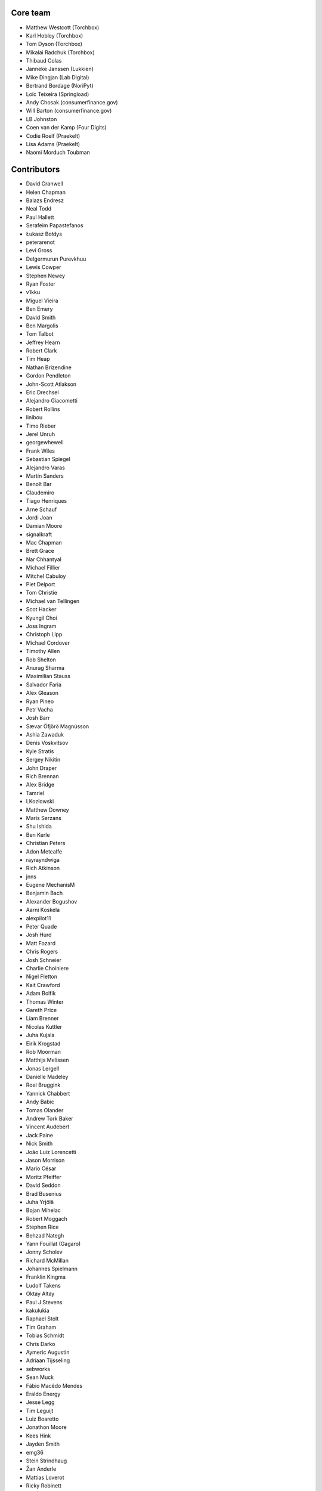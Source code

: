 Core team
=========

* Matthew Westcott (Torchbox)
* Karl Hobley (Torchbox)
* Tom Dyson (Torchbox)
* Mikalai Radchuk (Torchbox)
* Thibaud Colas
* Janneke Janssen (Lukkien)
* Mike Dingjan (Lab Digital)
* Bertrand Bordage (NoriPyt)
* Loïc Teixeira (Springload)
* Andy Chosak (consumerfinance.gov)
* Will Barton (consumerfinance.gov)
* LB Johnston
* Coen van der Kamp (Four Digits)
* Codie Roelf (Praekelt)
* Lisa Adams (Praekelt)
* Naomi Morduch Toubman

Contributors
============

* David Cranwell
* Helen Chapman
* Balazs Endresz
* Neal Todd
* Paul Hallett
* Serafeim Papastefanos
* Łukasz Bołdys
* peterarenot
* Levi Gross
* Delgermurun Purevkhuu
* Lewis Cowper
* Stephen Newey
* Ryan Foster
* v1kku
* Miguel Vieira
* Ben Emery
* David Smith
* Ben Margolis
* Tom Talbot
* Jeffrey Hearn
* Robert Clark
* Tim Heap
* Nathan Brizendine
* Gordon Pendleton
* John-Scott Atlakson
* Eric Drechsel
* Alejandro Giacometti
* Robert Rollins
* linibou
* Timo Rieber
* Jerel Unruh
* georgewhewell
* Frank Wiles
* Sebastian Spiegel
* Alejandro Varas
* Martin Sanders
* Benoît Bar
* Claudemiro
* Tiago Henriques
* Arne Schauf
* Jordi Joan
* Damian Moore
* signalkraft
* Mac Chapman
* Brett Grace
* Nar Chhantyal
* Michael Fillier
* Mitchel Cabuloy
* Piet Delport
* Tom Christie
* Michael van Tellingen
* Scot Hacker
* Kyungil Choi
* Joss Ingram
* Christoph Lipp
* Michael Cordover
* Timothy Allen
* Rob Shelton
* Anurag Sharma
* Maximilian Stauss
* Salvador Faria
* Alex Gleason
* Ryan Pineo
* Petr Vacha
* Josh Barr
* Sævar Öfjörð Magnússon
* Ashia Zawaduk
* Denis Voskvitsov
* Kyle Stratis
* Sergey Nikitin
* John Draper
* Rich Brennan
* Alex Bridge
* Tamriel
* LKozlowski
* Matthew Downey
* Maris Serzans
* Shu Ishida
* Ben Kerle
* Christian Peters
* Adon Metcalfe
* rayrayndwiga
* Rich Atkinson
* jnns
* Eugene MechanisM
* Benjamin Bach
* Alexander Bogushov
* Aarni Koskela
* alexpilot11
* Peter Quade
* Josh Hurd
* Matt Fozard
* Chris Rogers
* Josh Schneier
* Charlie Choiniere
* Nigel Fletton
* Kait Crawford
* Adam Bolfik
* Thomas Winter
* Gareth Price
* Liam Brenner
* Nicolas Kuttler
* Juha Kujala
* Eirik Krogstad
* Rob Moorman
* Matthijs Melissen
* Jonas Lergell
* Danielle Madeley
* Roel Bruggink
* Yannick Chabbert
* Andy Babic
* Tomas Olander
* Andrew Tork Baker
* Vincent Audebert
* Jack Paine
* Nick Smith
* João Luiz Lorencetti
* Jason Morrison
* Mario César
* Moritz Pfeiffer
* David Seddon
* Brad Busenius
* Juha Yrjölä
* Bojan Mihelac
* Robert Moggach
* Stephen Rice
* Behzad Nategh
* Yann Fouillat (Gagaro)
* Jonny Scholev
* Richard McMillan
* Johannes Spielmann
* Franklin Kingma
* Ludolf Takens
* Oktay Altay
* Paul J Stevens
* kakulukia
* Raphael Stolt
* Tim Graham
* Tobias Schmidt
* Chris Darko
* Aymeric Augustin
* Adriaan Tijsseling
* sebworks
* Sean Muck
* Fábio Macêdo Mendes
* Eraldo Energy
* Jesse Legg
* Tim Leguijt
* Luiz Boaretto
* Jonathon Moore
* Kees Hink
* Jayden Smith
* emg36
* Stein Strindhaug
* Žan Anderle
* Mattias Loverot
* Ricky Robinett
* Axel Haustant
* Henk-Jan van Hasselaar
* alexfromvl
* Jaap Roes
* Ducky
* Shawn Makinson
* Tom Miller
* Luca Perico
* Gary Krige
* Hammy Goonan
* Thejaswi Puthraya
* Benoît Vogel
* Manuel E. Gutierrez
* Albert O'Connor
* Morgan Aubert
* Diederik van der Boor
* Sean Hoefler
* Edd Baldry
* PyMan Claudio Marinozzi
* Jeffrey Chau
* Craig Loftus
* MattRijk
* Marco Fucci
* Mihail Russu
* Robert Slotboom
* Erick M'bwana
* Andreas Nüßlein
* John Heasly
* Nikolai Røed Kristiansen
* Alex Zagorodniuk
* glassresistor
* Mikael Svensson
* Peter Baumgartner
* Matheus Bratfisch
* Kevin Whinnery
* Martey Dodoo
* David Ray
* Alasdair Nicol
* Tobias McNulty
* Vorlif
* Kjartan Sverrisson
* Christine Ho
* Trent Holliday
* jacoor
* hdnpl
* Tom Hendrikx
* Ralph Jacobs
* Wietze Helmantel
* Patrick Gerken
* Will Giddens
* Maarten Kling
* Huub Bouma
* Thijs Kramer
* Ramon de Jezus
* Ross Curzon-Butler
* Daniel Chimeno
* Medhat Assaad
* Sebastian Bauer
* Martin Hill
* Maurice Bartnig
* Eirikur Ingi Magnusson
* Harris Lapiroff
* Hugo van den Berg
* Olly Willans
* Ben Enright
* Alice Rose
* John Franey
* Marc Tudurí
* Lucas Moeskops
* Rob van der Linde
* Paul Kamp
* dwasyl
* Eugene Morozov
* Levi Adler
* Edwar Baron
* Tomasz Knapik
* Venelin Stoykov
* Emily Horsman
* jcronyn
* Ben Sturmfels
* Anselm Bradford
* Mads Jensen
* Samir Shah
* Patrick Woods
* Ross Crawford-d'Heureuse
* rifuso
* Jon Carmack
* Martin Sandström
* Adrian Turjak
* Michael Palmer
* Philipp Bosch
* misraX
* Bruno Alla
* Christopher Bledsoe (The Motley Fool)
* Florent Osmont
* J Rob Gant
* Mary Kate Fain
* Dário Marcelino
* Dave Bell
* Ben Weatherman
* Carlo Ascani
* Julian Gallo
* Dan Dietz
* Michael Harrison
* Todd Dembrey
* Sebastian Brestin
* Casper Timmers
* Kevin Chung
* Kim Chee Leong
* Dan Swain
* Alexs Mathilda
* Tony Yates
* Pomax
* Arthur Holzner
* Alejandro Garza
* Rajeev J Sebastian
* Sander Tuit
* Tim Kamanin
* Sergey Fedoseev
* Harm Zeinstra
* David Moore
* Pierre Geier
* Jérôme Lebleu
* Victor Miti
* Andrew Plummer
* Dmitry Vasilev
* Benjamin Thurm
* Ed Henderson
* Strother Scott
* Daniele Procida
* Catherine Farman
* Abdulmalik Abdulwahab
* Andrew Crewdson
* Aram Dulyan
* Kevin Howbrook
* Ryan Verner
* Oliver Wilkerson
* Matthew Schinckel
* Michael Borisov
* Dan Braghis
* Ben Dickinson
* Meteor0id
* Naa Marteki Reed
* Jorge Barata
* Brady Moe
* Yi Huang
* Stas Rudakou
* Abdulaziz Alfuhigi
* Dzianis Sheka
* Scott Cranfill
* gmmoraes
* Justin Focus
* Fedor Selitsky
* Seb Brown
* Noah B Johnson
* Hillary Jeffrey
* Nick Travis
* Maylon Pedroso
* Thijs Walcarius
* mukesh5
* frmdstryr
* Aidarbek Suleimenov

Translators
===========

* Afrikaans: Jaco du Plessis
* Arabic: Abdulaziz Alfuhigi, Roger Allen, Khaled Arnaout, Ahmad Kiswani, Mohamed Mayla, Ultraify Media
* Basque: Unai Zalakain
* Belarusian: Stas Rudakou, Tatsiana Tsygan
* Bulgarian: Lyuboslav Petrov
* Catalan: Antoni Aloy, David Llop, Roger Pons
* Chinese: hanfeng, Lihan Li, Leway Colin, Orangle Liu, shengsheng gz
* Chinese (China): hanfeng, Yi Huang, Daniel Hwang, Ed, Jian Li, Listeng Teng, Feng Wang, whuim, Fred Zeng, Joey Zhao, Vincent Zhao, zhushajun
* Chinese (Taiwan): gogobook, Lihan Li, Jp Shieh
* Croatian (Croatia): Luka Matijević
* Czech: Ales Dvorak, Martin Galda, it_management, Eva Mikesova, Sophy O, Martina Oleksakova, Ivan Pomykacz, Jiri Stepanek, Marek Turnovec, Stanislav Vasko
* Danish: Mads Kronborg, Asger Sørensen
* Dutch: benny_AT_it_digin.com, Bram, Brecht Dervaux, Huib Keemink, Thijs Kramer, Samuel Leeuwenburg, mahulst, Rob Moorman, Michael van Tellingen, Arne Turpyn
* Dutch (Netherlands): Bram, Kees Hink, Coen van der Kamp, Franklin Kingma, Maarten Kling, Thijs Kramer, Meteor0id
* Finnish: Eetu Häivälä, Niklas Jerva, Aarni Koskela, Rauli Laine, Glen Somerville, Juha Yrjölä
* French: Adrien, Timothy Allen, Sebastien Andrivet, Bertrand Bordage, André Bouatchidzé, Aurélien Debord, Romain Dorgueil, Tom Dyson, Antonin Enfrun, Axel Haustant, Léo, Pierre Marfoure, nahuel, Sophy O, Dominique Peretti, Loïc Teixeira, Benoît Vogel
* Galician: fooflare
* Georgian: André Bouatchidzé
* German: Ettore Atalan, Patrick Craston, Henrik Kröger, Tammo van Lessen, Martin Löhle, Wasilis Mandratzis-Walz, Daniel Manser, m0rph3u5, Max Pfeiffer, Moritz Pfeiffer, Herbert Poul, Karl Sander, Tobias Schmidt, Johannes Spielmann, Raphael Stolt, Benjamin Thurm, Jannis Vajen, Vorlif, Matthew Westcott
* Greek: Jim Dal, George Giannoulopoulos, Yiannis Inglessis, Wasilis Mandratzis-Walz, Nick Mavrakis, NeotheOne, Serafeim Papastefanos
* Hebrew (Israel): Lior Abazon, bjesus, Yossi Lalum, Oleg Sverdlov
* Hungarian: Istvan Farkas, Laszlo Molnar, Kornél Novák Mergulhão, BN
* Icelandic (Iceland): Arnar Tumi Þorsteinsson, Kjartan Sverrisson, Sævar Öfjörð Magnússon
* Indonesian (Indonesia): Sutrisno Efendi, Dzikri Hakim, Geek Pantura, Ronggo Radityo, M. Febrian Ramadhana
* Italian: Edd Baldry, Claudio Bantaloukas, Gian-Maria Daffre, Giacomo Ghizzani, Carlo Miron, Alessio Di Stasio, Andrea Tagliazucchi
* Japanese: Sangmin Ahn, Shu Ishida, Daigo Shitara, Shimizu Taku
* Korean: Kyungil Choi, Jihan Chung
* Latvian: Reinis Rozenbergs, Maris Serzans
* Lithuanian: Matas Dailyda
* Mongolian: Delgermurun Purevkhuu
* Norwegian Bokmål: Eirik Krogstad, Robin Skahjem-Eriksen, Stein Strindhaug
* Persian: Mohammad reza Jelveh, Mohammad Hossein Mojtahedi, Py Zenberg
* Polish: Konrad Lalik, Miron Levitsky, Mateusz, Miłosz Miśkiewicz, Bartek Sielicki, utek, Grzegorz Wasilewski, Bartosz Wiśniewski
* Portuguese (Brazil): Claudemiro Alves Feitosa Neto, Bruno Bertoldi, Luiz Boaretto, Gladson Brito, Thiago Cangussu, Gilson Filho, Joao Garcia, João Luiz Lorencetti, Marcio Mazza, Douglas Miranda, Guilherme Nabanete
* Portuguese (Portugal): Gladson Brito, Thiago Cangussu, Tiago Henriques, Jose Lourenco, Nuno Matos, Douglas Miranda, Manuela Silva
* Romanian: Dan Braghis
* Russian: ajk, Andrey Avdey, Daniil, gsstver, Sergey Khalymon, Sergey Komarov, Miron Levitskiy, Arseni M, Eugene MechanisM, Rustam Mirzaev, Alexander Penshin, Mikalai Radchuk, Alexandr Romantsov, Nikita Tonkoshkur, Tatsiana Tsygan, Nikita Viktorovich, Vassiliy Vorobyov
* Slovak (Slovakia): Stevo Backor, dellax, Martin Janšto, Jozef Karabelly
* Slovenian: Mitja Pagon
* Spanish: Mauricio Baeza, Daniel Chimeno, fonso, fooflare, José Luis, Joaquín Tita, Unai Zalakain
* Swedish: Philip Andersen, Andreas Bergström, Jim Brouzoulis, Alexander Holmbäck, André Karlsson, Jon Karlsson, Ludwig Kjellström, Thomas Kunambi, Andreas Lans, Hannes Lohmander
* Turkish: Zafer Cengiz, Cihad Gündoǧdu, Ragıp Ünal
* Turkish (Turkey): Saadettin Yasir Akel, Cihad Gündoǧdu, José Luis, Ragıp Ünal
* Ukrainian: Mikolai Incognito, Sergiy Shkodenko, Viktor Shytiuk, Zoriana Zaiats, Mykola Zamkovoi
* Vietnamese: Hồng Quân Nguyễn, Luan Nguyen
* Welsh: Adam Hughes
